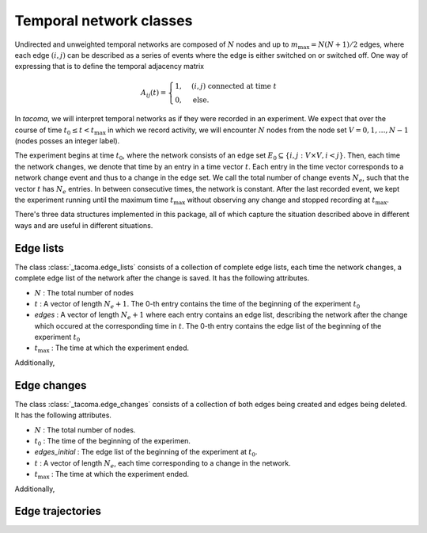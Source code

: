 Temporal network classes
========================

Undirected and unweighted temporal networks are composed of :math:`N` nodes
and up to :math:`m_{\mathrm{max}}=N(N+1)/2` edges, where each edge :math:`(i,j)` can be
described as a series of events where the edge is either switched on 
or switched off. One way of expressing that is to define the temporal
adjacency matrix

.. math::
    A_{ij}(t) = \begin{cases} 1, & (i,j)\ \mathrm{connected\ at\ time\ } t\\
                              0, & \mathrm{else}.
                \end{cases}

In `tacoma`, we will interpret temporal networks as if they were recorded in an experiment.
We expect that over the course of time :math:`t_0\leq t < t_\mathrm{max}` in which we
record activity, we will encounter :math:`N` nodes from the node set 
:math:`V={0,1,\dots,N-1}` (nodes posses an integer label).

The experiment begins at time :math:`t_0`, where the network consists of an 
edge set :math:`E_0 \subseteq \{i,j: V\times V, i<j\}`. Then, each time the network
changes, we denote that time by an entry in a time vector :math:`t`. Each entry
in the time vector corresponds to a network change event and thus to a change in the edge set.
We call the total number of change events :math:`N_e`, such that the vector :math:`t` has
:math:`N_e` entries.
In between consecutive 
times, the network is constant. After the last recorded event, we kept the experiment running
until the maximum time :math:`t_\mathrm{max}` without observing any change and stopped recording
at :math:`t_\mathrm{max}`.

There's three data structures implemented in this package, all of which capture the situation
described above in different ways and are useful in different situations.

Edge lists
~~~~~~~~~~

The class :class:`_tacoma.edge_lists` consists of a collection of complete edge lists,
each time the network changes, a complete edge list of the network after the change is saved.
It has the following attributes.

- :math:`N` : The total number of nodes
- :math:`t` : A vector of length :math:`N_e+1`. The 0-th entry contains the time of the beginning of the
  experiment :math:`t_0`
- `edges` : A vector of length :math:`N_e+1` where each entry contains an edge list, describing the 
  network after the change which occured at the corresponding time in :math:`t`. 
  The 0-th entry contains the edge list of the beginning of the experiment :math:`t_0`
- :math:`t_\mathrm{max}` : The time at which the experiment ended.

Additionally, 


Edge changes
~~~~~~~~~~~~


The class :class:`_tacoma.edge_changes` consists of a collection of both edges being created
and edges being deleted.
It has the following attributes.

- :math:`N` : The total number of nodes.
- :math:`t_0` : The time of the beginning of the experimen.
- `edges_initial` : The edge list of the beginning of the experiment at :math:`t_0`.
- :math:`t` : A vector of length :math:`N_e`, each time corresponding to a change in the network.
- :math:`t_\mathrm{max}` : The time at which the experiment ended.

Additionally, 


Edge trajectories
~~~~~~~~~~~~~~~~~


